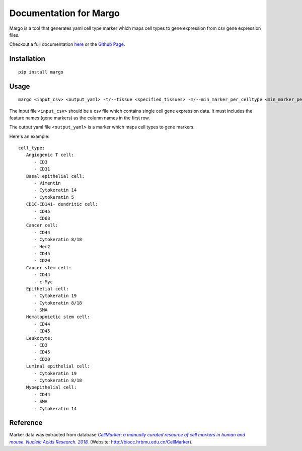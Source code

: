 .. margo documentation master file, created by
   sphinx-quickstart on Wed Aug  5 09:18:37 2020.
   You can adapt this file completely to your liking, but it should at least
   contain the root `toctree` directive.

**************************
Documentation for Margo
**************************

Margo is a tool that generates yaml cell type marker which maps cell types to gene expression 
from csv gene expression files.

Checkout a full documentation `here <https://camlab-bioml.github.io/margo/>`_ or the `Github Page <https://github.com/camlab-bioml/margo>`_.

--------------
Installation
--------------
::

   pip install margo

--------------
Usage
--------------
::

   margo <input_csv> <output_yaml> -t/--tissue <specified_tissues> -m/--min_marker_per_celltype <min_marker_per_celltype>

The input file ``<input_csv>`` should be a csv file which contains single cell gene expression data. 
It must includes the feature names (gene markers) as the column names in the first row. 

The output yaml file ``<output_yaml>`` is a marker which maps cell types to gene markers. 

Here's an example:

::

   cell_type:
      Angiogenic T cell:
         - CD3
         - CD31
      Basal epithelial cell:
         - Vimentin
         - Cytokeratin 14
         - Cytokeratin 5
      CD1C-CD141- dendritic cell:
         - CD45
         - CD68
      Cancer cell:
         - CD44
         - Cytokeratin 8/18
         - Her2
         - CD45
         - CD20
      Cancer stem cell:
         - CD44
         - c-Myc
      Epithelial cell:
         - Cytokeratin 19
         - Cytokeratin 8/18
         - SMA
      Hematopoietic stem cell:
         - CD44
         - CD45
      Leukocyte:
         - CD3
         - CD45
         - CD20
      Luminal epithelial cell:
         - Cytokeratin 19
         - Cytokeratin 8/18
      Myoepithelial cell:
         - CD44
         - SMA
         - Cytokeratin 14

------------
Reference
------------

Marker data was extracted from database |text|_ (Website: http://biocc.hrbmu.edu.cn/CellMarker).

.. _text: https://academic.oup.com/nar/article/47/D1/D721/5115823

.. |text| replace:: *CellMarker: a manually curated resource of cell markers in human and mouse. Nucleic Acids Research. 2018.*
